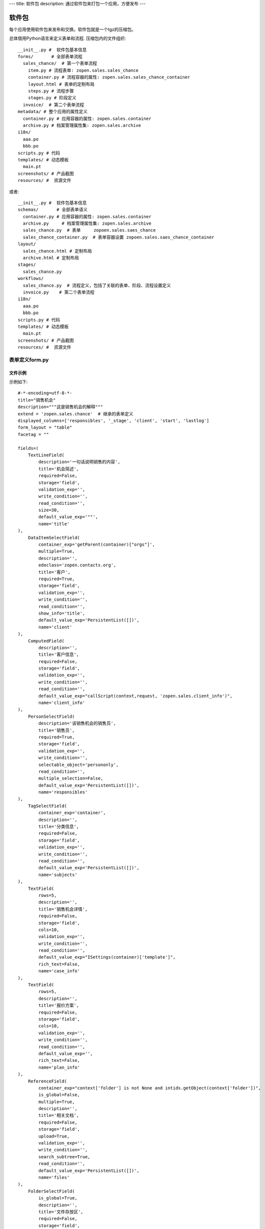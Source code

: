 ---
title: 软件包
description: 通过软件包来打包一个应用，方便发布
---

======================
软件包
======================

每个应用使用软件包来发布和交换。软件包就是一个tgz的压缩包。

总体借用Python语言来定义表单和流程. 压缩包内的文件组织::

  __init__.py #  软件包基本信息
  forms/       # 全部表单流程
    sales_chance/  # 第一个表单流程
      item.py # 流程表单: zopen.sales.sales_chance
      container.py # 流程容器的属性: zopen.sales.sales_chance_container
      layout.html # 表单的定制布局
      steps.py # 流程步骤
      stages.py # 阶段定义
    invoice/  # 第二个表单流程
  metadata/ # 整个应用的属性定义
    container.py # 应用容器的属性: zopen.sales.container
    archive.py # 档案管理属性集: zopen.sales.archive
  i18n/
    aaa.po
    bbb.po 
  scripts.py # 代码
  templates/ # 动态模板
    main.pt
  screenshots/ # 产品截图
  resources/ #  资源文件

或者::

  __init__.py #  软件包基本信息
  schemas/       # 全部表单语义
    container.py # 应用容器的属性: zopen.sales.container
    archive.py     # 档案管理属性集: zopen.sales.archive
    sales_chance.py  # 表单     zopoen.sales.saes_chance
    sales_chance_container.py  # 表单容器设置 zopoen.sales.saes_chance_container
  layout/
    sales_chance.html # 定制布局
    archive.html # 定制布局
  stages/  
    sales_chance.py 
  workflows/
    sales_chance.py  # 流程定义，包括了关联的表单、阶段、流程设置定义
    invoice.py    # 第二个表单流程
  i18n/
    aaa.po
    bbb.po 
  scripts.py # 代码
  templates/ # 动态模板
    main.pt
  screenshots/ # 产品截图
  resources/ #  资源文件

表单定义form.py
=====================
文件示例
---------------
示例如下::

    #-*-encoding=utf-8-*-
    title="销售机会"
    description="""这是销售机会的解释"""
    extend = 'zopen.sales.chance'  # 继承的表单定义
    displayed_columns=['responsibles', '_stage', 'client', 'start', 'lastlog']
    form_layout = "table"
    facetag = ""

    fields=(
        TextLineField(
            description='一句话说明销售的内容',
            title='机会简述',
            required=False,
            storage='field',
            validation_exp='',
            write_condition='',
            read_condition='',
            size=30,
            default_value_exp='""',
            name='title'
    ),
        DataItemSelectField(
            container_exp='getParent(container)["orgs"]',
            multiple=True,
            description='',
            edoclass='zopen.contacts.org',
            title='客户',
            required=True,
            storage='field',
            validation_exp='',
            write_condition='',
            read_condition='',
            show_info='title',
            default_value_exp='PersistentList([])',
            name='client'
    ),
        ComputedField(
            description='',
            title='客户信息',
            required=False,
            storage='field',
            validation_exp='',
            write_condition='',
            read_condition='',
            default_value_exp="callScript(context,request, 'zopen.sales.client_info')",
            name='client_info'
    ),
        PersonSelectField(
            description='该销售机会的销售员',
            title='销售员',
            required=True,
            storage='field',
            validation_exp='',
            write_condition='',
            selectable_object='persononly',
            read_condition='',
            multiple_selection=False,
            default_value_exp='PersistentList([])',
            name='responsibles'
    ),
        TagSelectField(
            container_exp='container',
            description='',
            title='分类信息',
            required=False,
            storage='field',
            validation_exp='',
            write_condition='',
            read_condition='',
            default_value_exp='PersistentList([])',
            name='subjects'
    ),
        TextField(
            rows=5,
            description='',
            title='销售机会详情',
            required=False,
            storage='field',
            cols=10,
            validation_exp='',
            write_condition='',
            read_condition='',
            default_value_exp="ISettings(container)['template']",
            rich_text=False,
            name='case_info'
    ),
        TextField(
            rows=5,
            description='',
            title='报价方案',
            required=False,
            storage='field',
            cols=10,
            validation_exp='',
            write_condition='',
            read_condition='',
            default_value_exp='',
            rich_text=False,
            name='plan_info'
    ),
        ReferenceField(
            container_exp="context['folder'] is not None and intids.getObject(context['folder'])",
            is_global=False,
            multiple=True,
            description='',
            title='相关文档',
            required=False,
            storage='field',
            upload=True,
            validation_exp='',
            write_condition='',
            search_subtree=True,
            read_condition='',
            default_value_exp='PersistentList([])',
            name='files'
    ),
        FolderSelectField(
            is_global=True,
            description='',
            title='文件存放区',
            required=False,
            storage='field',
            validation_exp='',
            write_condition='',
            read_condition='',
            default_value_exp='ISettings(container).get("folder","")',
            name='folder'
    ),
        TextField(
            rows=5,
            description='',
            title='上次跟进',
            required=False,
            storage='field',
            cols=10,
            validation_exp='',
            write_condition='',
            read_condition='',
            default_value_exp='',
            rich_text=False,
            name='lastlog'
    ),
        TextField(
            rows=5,
            description='',
            title='跟进记录',
            required=False,
            storage='field',
            cols=10,
            validation_exp='',
            write_condition='',
            read_condition='',
            default_value_exp='',
            rich_text=False,
            name='log'
    ),
        DateField(
            minutestep=60,
            description='',
            title='下次跟进时间',
            showtime=True,
            required=True,
            storage='field',
            validation_exp='',
            write_condition='',
            read_condition='',
            default_value_exp='datetime.datetime(*(datetime.datetime.now() + datetime.timedelta(1)).timetuple()[:4])',
            name='start'
    ),)

    def on_update(context, container, old_context):
        # 如果有根据记录，做记录循环，并保存为评论
        log = (context['log'] or '').strip()
        if log:
            context['lastlog'] = log
            context['log'] = ''
            ICommentManager(context).addComment(log)

        if old_storage:
            for user_id in old_storage['responsibles']:
                IGrantManager(context).unsetRole('zopen.Editor',user_id)

        for user_id in context['responsibles']:
            IGrantManager(context).grantRole(r'zopen.Editor', user_id)

        # 如果下次跟进时间，小于当前时间，则将下次跟进时间改为当前时间+2天
        if context['start'] <= datetime.datetime.now():
            context['start']=datetime.datetime(*(datetime.datetime.now() + datetime.timedelta(2)).timetuple()[:4])

流程步骤定义
====================
我们采用标准的Python语法来定义流程：

1. 类名: 步骤名
2. 类的成员变量: 步骤的属性
3. 类的方法名: 步骤的操作name
4. 类方法的函数体：步骤的触发脚本

和之前版本的改进：

1. 步骤可设置 自动触发的后续步骤: auto_steps, 方便实现无需人员干预的自动步骤
2. 如果步骤没有操作，表示这个步骤无需人员干预
3. 去除操作项中的stage, nextsteps_condition, 在步骤中增加stage

::

  #-*-encoding=utf-8-*-

  # 第一个步骤
  class Start:
        title='新的销售机会'
        condition=''
        stage = "requirement"

        responsibles='[request.principal.id]'
        fields=['title', 'client', u'responsibles', u'case_info', 'subjects']
        invisible_fields=['plan_info', 'files', u'folder', 'lastlog', 'log', 'start']

        # 进入这个步骤触发
        def __init__(): 
            pass

        # 这是一个流程操作
        @action('提交', ['Communicate'], condition="", finish_condition='', )
        def submit(step, context):
            #建立项目文件夹
            case_obj = container
            if ISettings(case_obj)['folder']:
                try:
                    filerepos = intids.getObject(int(ISettings(case_obj)['folder']))
                    year = str(datetime.datetime.now().year)
                    month = str(datetime.datetime.now().month) + '月'
                    if year not in filerepos:
                        year_folder = filerepos.addFolder(year)
                        IObjectIndexer(year_folder).indexObject()
                    else:
                        year_folder = filerepos[year]
                    if month not in year_folder:
                        month_folder = year_folder.addFolder(month)
                        IObjectIndexer(month_folder).indexObject()
                    else:
                        month_folder = year_folder[month]

                    project_folder = month_folder.addFolder(context['title'])
                    IObjectIndexer(project_folder).indexObject()
                    ISettings(context)['folder'] = intids.getId(project_folder)
                except KeyError:
                    pass
            else:
                return {'title':"error"}

  # 第二个步骤
  class Communicate:
        title='了解需求背景'
        condition=''
        stage = "requirement"

        responsibles='context["responsibles"]'
        fields=['title', 'case_info', u'files', u'log', u'start', 'subjects']
        invisible_fields=['plan_info', 'lastlog']

        # 进入这个步骤触发
        def __init__(): 
            pass

        # 这是一个流程操作
        @action('重复或无效, 不再跟进', [], finish_condition='', condition=u'', )
        def duplicated(context, container, task, step):
            pass

        # 这是一个流程操作
        @action('需求了解完毕', ['SubmitPlan'], finish_condition='', )
        def AA8372( context, container, task, step):
            pass

  # 第三个步骤
  class SubmitPlan:
        title='方案确认'
        condition=''
        stage = "solution"

        responsibles='context["responsibles"]'
        fields=['title', 'case_info', 'plan_info', 'files', 'log', 'start', 'subjects']
        invisible_fields=[]

        # 进入这个步骤触发
        def __init__(): 
            if 'stage.delayed' in context.stati:
                IStateMachine(context).setState('flowsheet.pending', do_check=False)

        # 操作一
        @action('暂停，以后再联系', ['SubmitPlan'], finish_condition='', condition=u'' )
        def pause(context, container, step, task):
            pass

        @action('接受方案，准备合同', ['SubmitFile'], finish_condition='', )
        def accept( context, container, step, task):
            pass

        @action('无法满足需求', ['Lost'], finish_condition='', condition=u'' )
        def cannotdo( context, container, step, task):
            pass

        @action('已选用其它产品', ['Lost'], finish_condition='', 
                condition="'stage.lost' not in context.stati", )
        def other( context, container, step, task):
            pass

  # 最后一个步骤
  class SubmitFile:
        title='签订合同'
        condition=''
        stage = "contract"

        responsibles='context["responsibles"]'
        fields=['files', 'log', 'start']
        invisible_fields=[]

        # 进入这个步骤触发
        def __init__(): 
            pass

        @action('合同签订', [], finish_condition='')
        def sign(context, container, step, task):
            pass

        @action('变故，以后再联系', ['SubmitPlan'], finish_condition='', condition='' )
        def contact_later(context, container, step, task):
            pass

        @action('失败', ['Lost'], finish_condition='', )
        def fail( context, container, step ,task):
            pass

  # 这是一个自动步骤：1）没有负责人 2）没有后续操作 3）有自动步骤
  class AfterContract:
        title="合同准备完成"
        condition=''
        stage='turnover'

        auto_steps=['ConfirmLost']

        # 进入这个步骤触发
        def __init__(): 
            pass

  class ConfirmLost:
        title='丢单确认'
        condition=''
        stage='losting'

        responsibles='ISettings(container)["manager"]'
        fields=[]
        invisible_fields=[]

        # 进入这个步骤触发
        def __init__(): 
            pass

        @action( '确认丢单', ['Lost'], condition="", finish_condition='')
        def confire_fail( context, container, step, task):
            pass

        @action( '继续跟单', ['SubmitPlan'], condition="",finish_condition='')
        def continue( context, container, step, task):
            pass

  class Lost:
        title='签订合同'
        condition=''
        stage='lost'

        next_steps=[]

        # 进入这个步骤触发
        def __init__(): 
            pass

  class End:
        title='签订合同'
        condition=''
        stage='turnover'

        next_steps=[]

        # 进入这个步骤触发
        def __init__(): 
            pass

阶段
============
::

    class valid:
          """需求确认

          分配的新单"""

          # 进入阶段的触发脚本
          def __init__(context):
              pass

    class initial:
          """初始

          确认客户信息有效"""

    class planing:
          """准备方案

          确认客户信息有效"""
          
    class plan_accept:
          """准备合同

          客户已接受方案，进入合同谈判阶段"""

脚本
==============

脚本采用python语言书写，存放在scripts.py中. 其中:

- setup: 用于部署
- upgrade(last_version='') : 用于升级

对于需要通过浏览器发起的请求，如下书写::

    @view_config(permission='zopen.Access', use_template='standard', icon=u'')
    def setup(redirect = True):
        """安装脚本

        初始化规则"""

        app = deployApplet('zopen.remind.workflows.remind', context, 'remind', '提醒')
        IObjectIndexer(app).index()
        #创建规则

如果仅仅是内部调用，则如下处理::

    def list_users():
        pass
